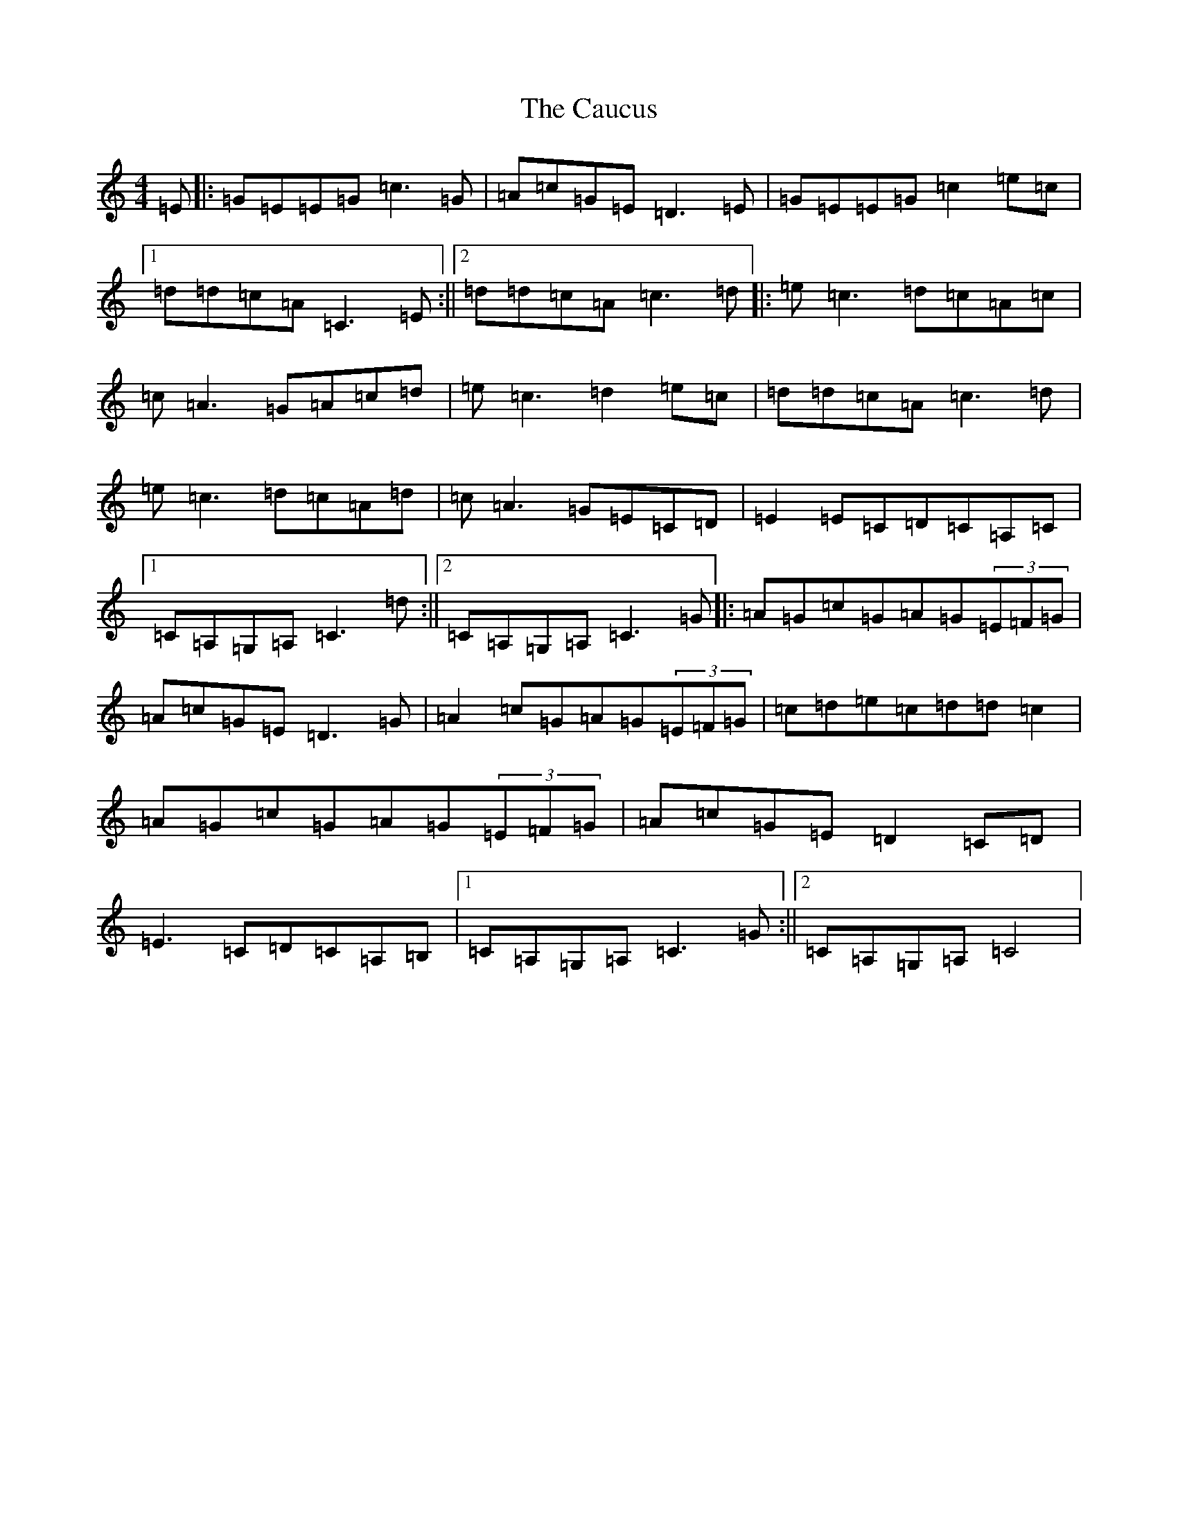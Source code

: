 X: 3407
T: Caucus, The
S: https://thesession.org/tunes/2764#setting2764
R: reel
M:4/4
L:1/8
K: C Major
=E|:=G=E=E=G=c3=G|=A=c=G=E=D3=E|=G=E=E=G=c2=e=c|1=d=d=c=A=C3=E:||2=d=d=c=A=c3=d|:=e=c3=d=c=A=c|=c=A3=G=A=c=d|=e=c3=d2=e=c|=d=d=c=A=c3=d|=e=c3=d=c=A=d|=c=A3=G=E=C=D|=E2=E=C=D=C=A,=C|1=C=A,=G,=A,=C3=d:||2=C=A,=G,=A,=C3=G|:=A=G=c=G=A=G(3=E=F=G|=A=c=G=E=D3=G|=A2=c=G=A=G(3=E=F=G|=c=d=e=c=d=d=c2|=A=G=c=G=A=G(3=E=F=G|=A=c=G=E=D2=C=D|=E3=C=D=C=A,=B,|1=C=A,=G,=A,=C3=G:||2=C=A,=G,=A,=C4|